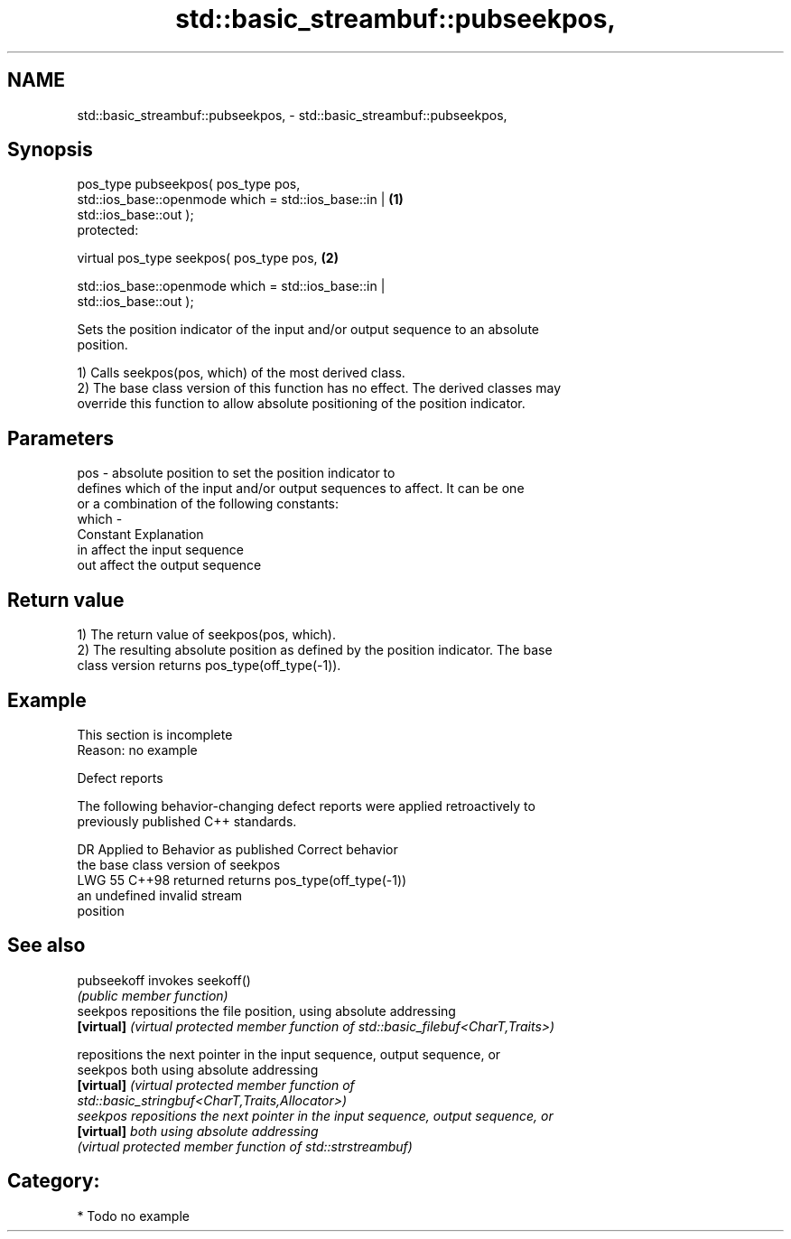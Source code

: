 .TH std::basic_streambuf::pubseekpos, 3 "2024.06.10" "http://cppreference.com" "C++ Standard Libary"
.SH NAME
std::basic_streambuf::pubseekpos, \- std::basic_streambuf::pubseekpos,

.SH Synopsis

   pos_type pubseekpos( pos_type pos,
                        std::ios_base::openmode which = std::ios_base::in |        \fB(1)\fP
   std::ios_base::out );
   protected:

   virtual pos_type seekpos( pos_type pos,                                         \fB(2)\fP

                             std::ios_base::openmode which = std::ios_base::in |
   std::ios_base::out );

   Sets the position indicator of the input and/or output sequence to an absolute
   position.

   1) Calls seekpos(pos, which) of the most derived class.
   2) The base class version of this function has no effect. The derived classes may
   override this function to allow absolute positioning of the position indicator.

.SH Parameters

   pos   - absolute position to set the position indicator to
           defines which of the input and/or output sequences to affect. It can be one
           or a combination of the following constants:
   which -
           Constant Explanation
           in       affect the input sequence
           out      affect the output sequence

.SH Return value

   1) The return value of seekpos(pos, which).
   2) The resulting absolute position as defined by the position indicator. The base
   class version returns pos_type(off_type(-1)).

.SH Example

    This section is incomplete
    Reason: no example

   Defect reports

   The following behavior-changing defect reports were applied retroactively to
   previously published C++ standards.

     DR   Applied to        Behavior as published               Correct behavior
                     the base class version of seekpos
   LWG 55 C++98      returned                            returns pos_type(off_type(-1))
                     an undefined invalid stream
                     position

.SH See also

   pubseekoff invokes seekoff()
              \fI(public member function)\fP
   seekpos    repositions the file position, using absolute addressing
   \fB[virtual]\fP  \fI(virtual protected member function of std::basic_filebuf<CharT,Traits>)\fP

              repositions the next pointer in the input sequence, output sequence, or
   seekpos    both using absolute addressing
   \fB[virtual]\fP  \fI\fI(virtual protected member function\fP of\fP
              std::basic_stringbuf<CharT,Traits,Allocator>)
   seekpos    repositions the next pointer in the input sequence, output sequence, or
   \fB[virtual]\fP  both using absolute addressing
              \fI(virtual protected member function of std::strstreambuf)\fP

.SH Category:
     * Todo no example
